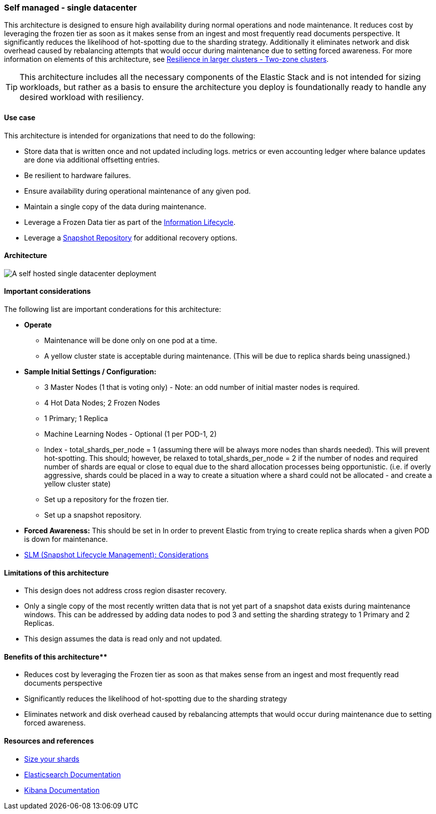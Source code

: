 [[self-managed-single-datacenter]]
=== Self managed - single datacenter

This architecture is designed to ensure high availability during normal operations and node maintenance. It reduces cost by leveraging the frozen tier as soon as it makes sense from an ingest and most frequently read documents perspective. It significantly reduces the likelihood of hot-spotting due to the sharding strategy. Additionally it eliminates network and disk overhead caused by rebalancing attempts that would occur during maintenance due to setting forced awareness. For more information on elements of this architecture, see https://www.elastic.co/guide/en/elasticsearch/reference/current/high-availability-cluster-design-large-clusters.html#high-availability-cluster-design-two-zones[Resilience in larger clusters - Two-zone clusters]. 

TIP: This architecture includes all the necessary components of the Elastic Stack and is not intended for sizing workloads, but rather as a basis to ensure the architecture you deploy is foundationally ready to handle any desired workload with resiliency. 

[discrete]
[[single-datacenter-use-case]]
==== Use case

This architecture is intended for organizations that need to do the following:

* Store data that is written once and not updated including logs. metrics or even accounting ledger where balance updates are done via additional offsetting entries.
* Be resilient to hardware failures.
* Ensure availability during operational maintenance of any given pod.
* Maintain a single copy of the data during maintenance.
* Leverage a Frozen Data tier as part of the https://www.elastic.co/guide/en/elasticsearch/reference/current/ilm-index-lifecycle.html[Information Lifecycle].
* Leverage a https://www.elastic.co/guide/en/elasticsearch/reference/current/snapshots-register-repository.html[Snapshot Repository] for additional recovery options.

[discrete]
[[single-datacenter-architecture]]
==== Architecture

image::images/single-datacenter.png["A self hosted single datacenter deployment"]

[discrete]
[[single-datacenter-considerations]]
==== Important considerations

The following list are important conderations for this architecture:

* **Operate**

** Maintenance will be done only on one pod at a time.

** A yellow cluster state is acceptable during maintenance.  (This will be due to replica shards being unassigned.)

* **Sample Initial Settings / Configuration:**

** 3 Master Nodes (1 that is voting only) - Note: an odd number of initial master nodes is required.

** 4 Hot Data Nodes; 2 Frozen Nodes

** 1 Primary; 1 Replica

** Machine Learning Nodes - Optional (1 per POD-1, 2)

** Index - total_shards_per_node = 1 (assuming there will be always more nodes than shards needed).  This will prevent hot-spotting.  This should; however,  be relaxed to total_shards_per_node = 2 if the number of nodes and required number of shards are equal or close to equal due to the shard allocation processes being opportunistic. (i.e. if overly aggressive, shards could be placed in a way to create a situation where a shard could not be allocated - and create a yellow cluster state)

** Set up a repository for the frozen tier.

** Set up a  snapshot repository.

* **Forced Awareness:**  This should be set in In order to prevent Elastic from trying to create replica shards when a given POD is down for maintenance.

* https://www.elastic.co/guide/en/elasticsearch/reference/8.16/snapshots-take-snapshot.html#automate-snapshots-slm[SLM (Snapshot Lifecycle Management): Considerations]

[discrete]
[[single-datacenter-limitations]]
==== Limitations of this architecture
** This design does not address cross region disaster recovery.
** Only a single copy of the most recently written data that is not yet part of a snapshot data exists during maintenance windows. This can be addressed by adding data nodes to pod 3 and setting the sharding strategy to 1 Primary and 2 Replicas.
** This design assumes the data is read only and not updated.

[discrete]
[[single-datacenter-benefits]]
==== Benefits of this architecture**
** Reduces cost by leveraging the Frozen tier as soon as that makes sense from an ingest and most frequently read documents perspective
** Significantly reduces the likelihood of hot-spotting due to the sharding strategy
** Eliminates network and disk overhead caused by rebalancing attempts that would occur during maintenance due to setting forced awareness.


[discrete]
[[single-datacenter-resources]]
==== Resources and references

* <<shard-size-best-practices,Size your shards>>
* https://www.elastic.co/guide/en/elasticsearch/reference/current/index.html[Elasticsearch Documentation]
* https://www.elastic.co/guide/en/kibana/current/index.html[Kibana Documentation]